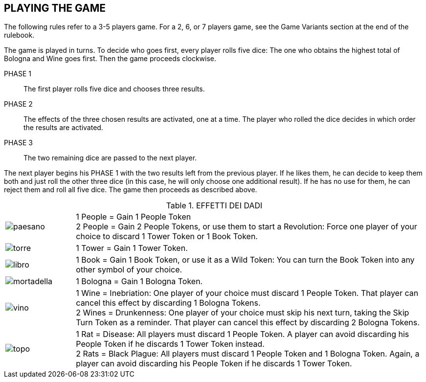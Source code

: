
== PLAYING THE GAME

The following rules refer to a 3-5 players game. For a 2, 6, or 7 players game, see the Game Variants section at the end of the rulebook.

The game is played in turns. To decide who goes first, every player rolls five dice: The one who obtains the highest total of Bologna and Wine goes first. Then the game proceeds clockwise.

PHASE 1:: The first player rolls five dice and chooses three results.
PHASE 2:: The effects of the three chosen results are activated, one at a time. The player who rolled the dice decides in which order the results are activated.
PHASE 3:: The two remaining dice are passed to the next player.

The next player begins his PHASE 1 with the two results left from the previous player. If he likes them, he can decide to keep them both and just roll the other three dice (in this case, he will only choose one additional result). If he has no use for them, he can reject them and roll all five dice. The game then proceeds as described above.

<<<

.EFFETTI DEI DADI
[cols="1,5"]
|===
| image:imgs/paesano.png[] | 1 People = Gain 1 People Token +
2 People = Gain 2 People Tokens, or use them to start a Revolution: Force one player of your choice to discard 1 Tower Token or 1 Book Token.
| image:imgs/torre.png[] | 1 Tower = Gain 1 Tower Token.
| image:imgs/libro.png[] | 1 Book = Gain 1 Book Token, or use it as a Wild Token: You can turn the Book Token into any other symbol of your choice.
| image:imgs/mortadella.png[] | 1 Bologna = Gain 1 Bologna Token.
| image:imgs/vino.png[] | 1 Wine = Inebriation: One player of your choice must discard 1 People Token. That player can cancel this effect by discarding 1 Bologna Tokens. +
2 Wines = Drunkenness: One player of your choice must skip his next turn, taking the Skip Turn Token as a reminder. That player can cancel this effect by discarding 2 Bologna Tokens. 
| image:imgs/topo.png[] | 1 Rat = Disease: All players must discard 1 People Token. A player can avoid discarding his People Token if he discards 1 Tower Token instead. +
2 Rats = Black Plague: All players must discard 1 People Token and 1 Bologna Token. Again, a player can avoid discarding his People Token if he discards 1 Tower Token.
|===

